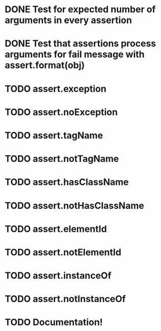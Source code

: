 * DONE Test for expected number of arguments in every assertion
* DONE Test that assertions process arguments for fail message with assert.format(obj)
* TODO assert.exception
* TODO assert.noException
* TODO assert.tagName
* TODO assert.notTagName
* TODO assert.hasClassName
* TODO assert.notHasClassName
* TODO assert.elementId
* TODO assert.notElementId
* TODO assert.instanceOf
* TODO assert.notInstanceOf
* TODO Documentation!

